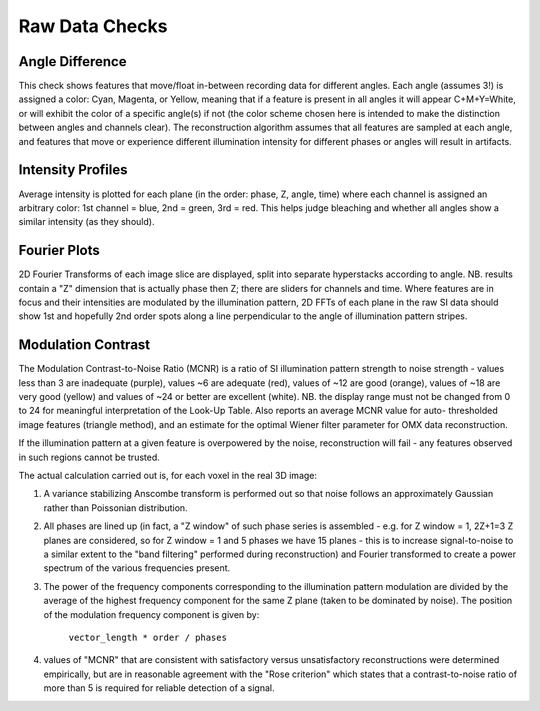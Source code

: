 Raw Data Checks
===============

Angle Difference
----------------

This check shows features that move/float in-between recording data for
different angles. Each angle (assumes 3!) is assigned a color: Cyan, Magenta,
or Yellow, meaning that if a feature is present in all angles it will appear
C+M+Y=White, or will exhibit the color of a specific angle(s) if not (the
color scheme chosen here is intended to make the distinction between angles
and channels clear). The reconstruction algorithm assumes that all features
are sampled at each angle, and features that move or experience different
illumination intensity for different phases or angles will result in
artifacts.

Intensity Profiles
------------------

Average intensity is plotted for each plane (in the order: phase, Z, angle,
time) where each channel is assigned an arbitrary color: 1st channel = blue,
2nd = green, 3rd = red. This helps judge bleaching and whether all angles show
a similar intensity (as they should).

Fourier Plots
-------------

2D Fourier Transforms of each image slice are displayed, split into separate
hyperstacks according to angle. NB. results contain a "Z" dimension that is
actually phase then Z; there are sliders for channels and time. Where
features are in focus and their intensities are modulated by the
illumination pattern, 2D FFTs of each plane in the raw SI data should show
1st and hopefully 2nd order spots along a line perpendicular to the angle
of illumination pattern stripes.

Modulation Contrast
-------------------

The Modulation Contrast-to-Noise Ratio (MCNR) is a ratio of SI illumination
pattern strength to noise strength - values less than 3 are inadequate
(purple), values ~6 are adequate (red), values of ~12 are good (orange),
values of ~18 are very good (yellow) and values of ~24 or better are excellent
(white). NB. the display range must not be changed from 0 to 24 for meaningful
interpretation of the Look-Up Table. Also reports an average MCNR value for
auto- thresholded image features (triangle method), and an estimate for the
optimal Wiener filter parameter for OMX data reconstruction.

If the illumination pattern at a given feature is overpowered by the noise,
reconstruction will fail - any features observed in such regions cannot be
trusted.

The actual calculation carried out is, for each voxel in the real 3D image:

#. A variance stabilizing Anscombe transform is performed out so that noise follows
   an approximately Gaussian rather than Poissonian distribution.

#. All phases are lined up (in fact, a "Z window" of such phase series is
   assembled - e.g. for Z window = 1, 2Z+1=3 Z planes are considered, so for Z
   window = 1 and 5 phases we have 15 planes - this is to increase
   signal-to-noise to a similar extent to the "band filtering" performed during
   reconstruction) and Fourier transformed to create a power spectrum of the
   various frequencies present.  

#. The power of the frequency components corresponding to the illumination
   pattern modulation are divided by the average of the highest frequency
   component for the same Z plane (taken to be dominated by noise). The position
   of the modulation frequency component is given by: 
     ``vector_length * order / phases``

#. values of "MCNR" that are consistent with satisfactory versus
   unsatisfactory reconstructions were determined empirically, but are in
   reasonable agreement with the "Rose criterion" which states that a
   contrast-to-noise ratio of more than 5 is required for reliable detection of
   a signal.
